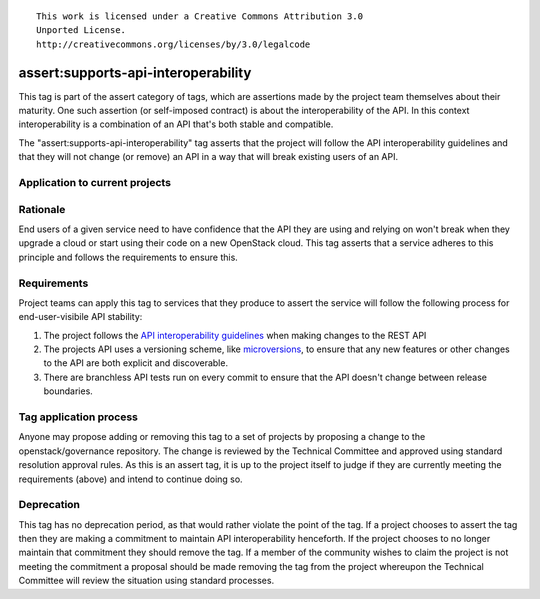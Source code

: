 ::

  This work is licensed under a Creative Commons Attribution 3.0
  Unported License.
  http://creativecommons.org/licenses/by/3.0/legalcode

.. _`tag-assert:supports-api-interoperability`:

====================================
assert:supports-api-interoperability
====================================

This tag is part of the assert category of tags, which are assertions
made by the project team themselves about their maturity. One such assertion
(or self-imposed contract) is about the interoperability of the API. In this
context interoperability is a combination of an API that's both stable and compatible.

The "assert:supports-api-interoperability" tag asserts that the project will
follow the API interoperability guidelines and that they will not change (or
remove) an API in a way that will break existing users of an API.

Application to current projects
===============================

.. tagged-projects:: assert:supports-api-interoperability

Rationale
=========

End users of a given service need to have confidence that the API they are
using and relying on won't break when they upgrade a cloud or start using their
code on a new OpenStack cloud. This tag asserts that a service adheres to this
principle and follows the requirements to ensure this.

Requirements
============

Project teams can apply this tag to services that they produce to assert the
service will follow the following process for end-user-visibile API stability:

#. The project follows the `API interoperability guidelines`_ when making changes to the
   REST API
#. The projects API uses a versioning scheme, like `microversions`_, to ensure
   that any new features or other changes to the API are both explicit and
   discoverable.
#. There are branchless API tests run on every commit to ensure that the API
   doesn't change between release boundaries.

Tag application process
=======================

Anyone may propose adding or removing this tag to a set of projects by
proposing a change to the openstack/governance repository. The change is
reviewed by the Technical Committee and approved using standard resolution
approval rules. As this is an assert tag, it is up to the project itself to
judge if they are currently meeting the requirements (above) and intend to
continue doing so.

Deprecation
===========

This tag has no deprecation period, as that would rather violate the point of
the tag. If a project chooses to assert the tag then they are making a
commitment to maintain API interoperability henceforth. If the project chooses
to no longer maintain that commitment they should remove the tag. If a member
of the community wishes to claim the project is not meeting the commitment a
proposal should be made removing the tag from the project whereupon the
Technical Committee will review the situation using standard processes.

.. _API interoperability guidelines: http://specs.openstack.org/openstack/api-wg/guidelines/api_interoperability.html
.. _microversions: http://specs.openstack.org/openstack/api-wg/guidelines/microversion_specification.html

